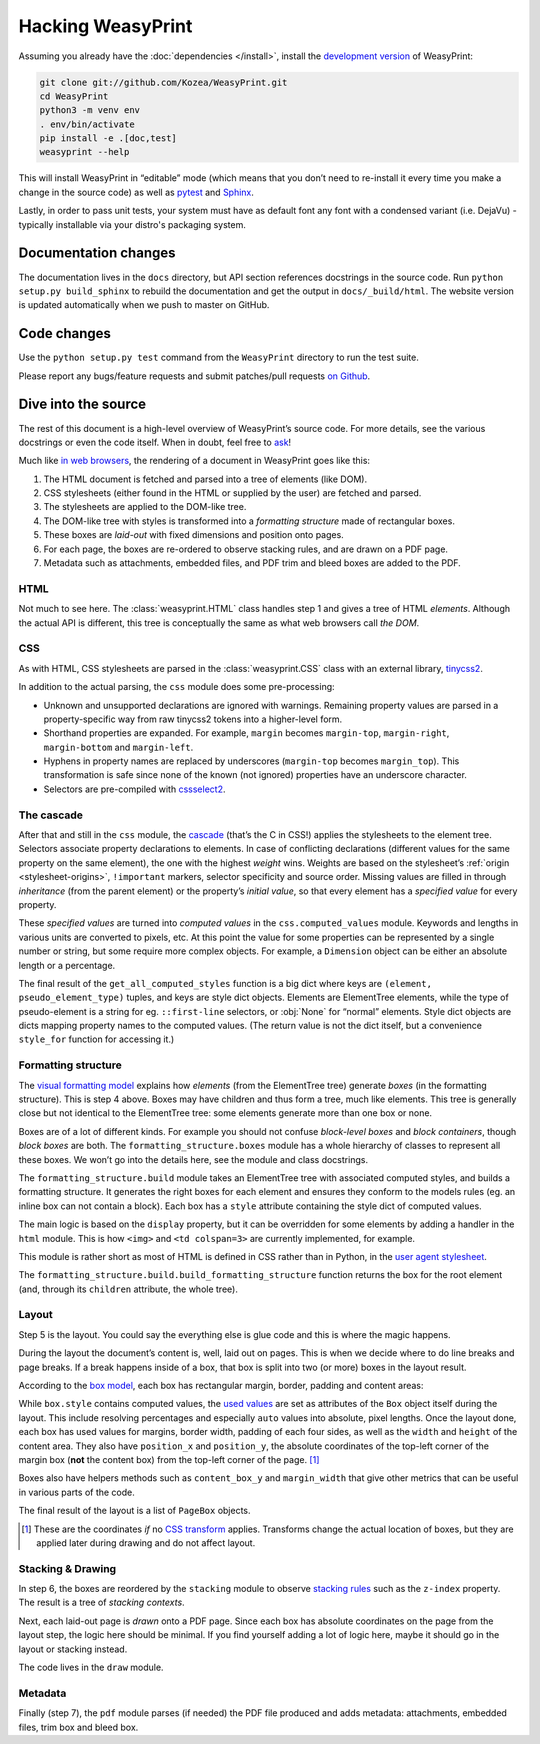 Hacking WeasyPrint
==================

Assuming you already have the :doc:`dependencies </install>`,
install the `development version`_ of WeasyPrint:

.. _development version: https://github.com/Kozea/WeasyPrint

.. code-block:: sh

    git clone git://github.com/Kozea/WeasyPrint.git
    cd WeasyPrint
    python3 -m venv env
    . env/bin/activate
    pip install -e .[doc,test]
    weasyprint --help

This will install WeasyPrint in “editable” mode (which means that you don’t
need to re-install it every time you make a change in the source code) as well
as `pytest <http://pytest.org/>`_ and `Sphinx <http://www.sphinx-doc.org/>`_.

Lastly, in order to pass unit tests, your system must have as default font any
font with a condensed variant (i.e. DejaVu) - typically installable via your
distro's packaging system.


Documentation changes
---------------------

The documentation lives in the ``docs`` directory,
but API section references docstrings in the source code.
Run ``python setup.py build_sphinx`` to rebuild the documentation
and get the output in ``docs/_build/html``.
The website version is updated automatically when we push to master on GitHub.


Code changes
------------

Use the ``python setup.py test`` command from the ``WeasyPrint`` directory to
run the test suite.

Please report any bugs/feature requests and submit patches/pull requests
`on Github <https://github.com/Kozea/WeasyPrint>`_.


Dive into the source
--------------------

The rest of this document is a high-level overview of WeasyPrint’s source
code. For more details, see the various docstrings or even the code itself.
When in doubt, feel free to `ask <http://weasyprint.org/about/>`_!

Much like `in web browsers
<http://www.html5rocks.com/en/tutorials/internals/howbrowserswork/#The_main_flow>`_,
the rendering of a document in WeasyPrint goes like this:

1. The HTML document is fetched and parsed into a tree of elements (like DOM).
2. CSS stylesheets (either found in the HTML or supplied by the user) are
   fetched and parsed.
3. The stylesheets are applied to the DOM-like tree.
4. The DOM-like tree with styles is transformed into a *formatting structure*
   made of rectangular boxes.
5. These boxes are *laid-out* with fixed dimensions and position onto pages.
6. For each page, the boxes are re-ordered to observe stacking rules, and are
   drawn on a PDF page.
7. Metadata such as attachments, embedded files, and PDF trim and bleed boxes
   are added to the PDF.


HTML
....

Not much to see here. The :class:`weasyprint.HTML` class handles step 1 and
gives a tree of HTML *elements*. Although the actual API is different, this
tree is conceptually the same as what web browsers call *the DOM*.


CSS
...

As with HTML, CSS stylesheets are parsed in the :class:`weasyprint.CSS` class
with an external library, tinycss2_.

In addition to the actual parsing, the ``css`` module does some pre-processing:

* Unknown and unsupported declarations are ignored with warnings.
  Remaining property values are parsed in a property-specific way
  from raw tinycss2 tokens into a higher-level form.
* Shorthand properties are expanded. For example, ``margin`` becomes
  ``margin-top``, ``margin-right``, ``margin-bottom`` and ``margin-left``.
* Hyphens in property names are replaced by underscores (``margin-top`` becomes
  ``margin_top``). This transformation is safe since none of the known (not
  ignored) properties have an underscore character.
* Selectors are pre-compiled with cssselect2_.

.. _tinycss2: https://pypi.python.org/pypi/tinycss2
.. _cssselect2: https://pypi.python.org/pypi/cssselect2


The cascade
...........

After that and still in the ``css`` module, the cascade_ (that’s the C in CSS!)
applies the stylesheets to the element tree.  Selectors associate property
declarations to elements. In case of conflicting declarations (different values
for the same property on the same element), the one with the highest *weight*
wins. Weights are based on the stylesheet’s :ref:`origin <stylesheet-origins>`,
``!important`` markers, selector specificity and source order. Missing values
are filled in through *inheritance* (from the parent element) or the property’s
*initial value*, so that every element has a *specified value* for every
property.

.. _cascade: http://www.w3.org/TR/CSS21/cascade.html

These *specified values* are turned into *computed values* in the
``css.computed_values`` module. Keywords and lengths in various units are
converted to pixels, etc. At this point the value for some properties can be
represented by a single number or string, but some require more complex
objects. For example, a ``Dimension`` object can be either an absolute length
or a percentage.

The final result of the ``get_all_computed_styles`` function is a big dict
where keys are ``(element, pseudo_element_type)`` tuples, and keys are style
dict objects. Elements are ElementTree elements, while the type of
pseudo-element is a string for eg. ``::first-line`` selectors, or :obj:`None`
for “normal” elements. Style dict objects are dicts mapping property names to
the computed values. (The return value is not the dict itself, but a
convenience ``style_for`` function for accessing it.)


Formatting structure
....................

The `visual formatting model`_ explains how *elements* (from the ElementTree
tree) generate *boxes* (in the formatting structure). This is step 4 above.
Boxes may have children and thus form a tree, much like elements. This tree is
generally close but not identical to the ElementTree tree: some elements
generate more than one box or none.

.. _visual formatting model: http://www.w3.org/TR/CSS21/visuren.html

Boxes are of a lot of different kinds. For example you should not confuse
*block-level boxes* and *block containers*, though *block boxes* are both. The
``formatting_structure.boxes`` module has a whole hierarchy of classes to
represent all these boxes. We won’t go into the details here, see the module
and class docstrings.

The ``formatting_structure.build`` module takes an ElementTree tree with
associated computed styles, and builds a formatting structure. It generates the
right boxes for each element and ensures they conform to the models rules
(eg. an inline box can not contain a block). Each box has a ``style`` attribute
containing the style dict of computed values.

The main logic is based on the ``display`` property, but it can be overridden
for some elements by adding a handler in the ``html`` module. This is how
``<img>`` and ``<td colspan=3>`` are currently implemented, for example.

This module is rather short as most of HTML is defined in CSS rather than
in Python, in the `user agent stylesheet`_.

The ``formatting_structure.build.build_formatting_structure`` function returns
the box for the root element (and, through its ``children`` attribute, the
whole tree).

.. _user agent stylesheet: https://github.com/Kozea/WeasyPrint/blob/master/weasyprint/css/html5_ua.css


Layout
......

Step 5 is the layout. You could say the everything else is glue code and
this is where the magic happens.

During the layout the document’s content is, well, laid out on pages.
This is when we decide where to do line breaks and page breaks. If a break
happens inside of a box, that box is split into two (or more) boxes in the
layout result.

According to the `box model`_, each box has rectangular margin, border,
padding and content areas:

.. _box model: http://www.w3.org/TR/CSS21/box.html

.. image:: _static/box_model.png
    :align: center

While ``box.style`` contains computed values, the `used values`_ are set as
attributes of the ``Box`` object itself during the layout. This include
resolving percentages and especially ``auto`` values into absolute, pixel
lengths. Once the layout done, each box has used values for margins, border
width, padding of each four sides, as well as the ``width`` and ``height`` of
the content area. They also have ``position_x`` and ``position_y``, the
absolute coordinates of the top-left corner of the margin box (**not** the
content box) from the top-left corner of the page. [#]_

Boxes also have helpers methods such as ``content_box_y`` and ``margin_width``
that give other metrics that can be useful in various parts of the code.

The final result of the layout is a list of ``PageBox`` objects.

.. [#] These are the coordinates *if* no `CSS transform`_ applies.
       Transforms change the actual location of boxes, but they are applied
       later during drawing and do not affect layout.
.. _used values: http://www.w3.org/TR/CSS21/cascade.html#used-value
.. _CSS transform: http://www.w3.org/TR/css3-transforms/


Stacking & Drawing
..................

In step 6, the boxes are reordered by the ``stacking`` module to observe
`stacking rules`_ such as the ``z-index`` property.  The result is a tree of
*stacking contexts*.

Next, each laid-out page is *drawn* onto a PDF page. Since each box has
absolute coordinates on the page from the layout step, the logic here should be
minimal. If you find yourself adding a lot of logic here, maybe it should go in
the layout or stacking instead.

The code lives in the ``draw`` module.

.. _stacking rules: http://www.w3.org/TR/CSS21/zindex.html


Metadata
........

Finally (step 7), the ``pdf`` module parses (if needed) the PDF file produced
and adds metadata: attachments, embedded files, trim box and bleed box.
